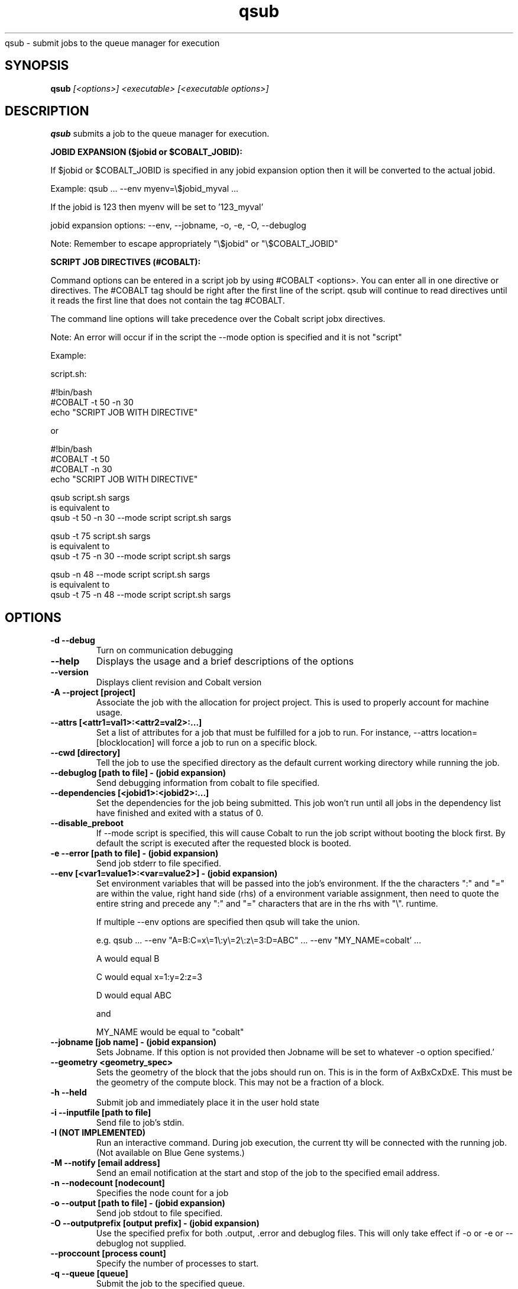 .SH "NAME"
.TH "qsub" 1
qsub \- submit jobs to the queue manager for execution
.SH "SYNOPSIS"
.B qsub 
.I [<options>] <executable> [<executable options>]
.SH "DESCRIPTION"
.PP
.B qsub
submits a job to the queue manager for execution. 

.B JOBID EXPANSION ($jobid or $COBALT_JOBID):

If $jobid or $COBALT_JOBID is specified in any jobid expansion option 
then it will be converted to the actual jobid. 

Example: qsub ... --env myenv=\\$jobid_myval ... 

If the jobid is 123 then myenv will be set to '123_myval'

jobid expansion options: --env, --jobname, -o, -e, -O, --debuglog

Note: Remember to escape appropriately "\\$jobid" or "\\$COBALT_JOBID" 

.B SCRIPT JOB DIRECTIVES (#COBALT):

Command options can be entered in a script job by using #COBALT <options>.
You can enter all in one directive or directives.
The #COBALT tag should be right after the first line of the script.
qsub will continue to read directives until it reads the first line that 
does not contain the tag #COBALT.

The command line options will take precedence over the Cobalt script jobx
directives.

Note: An error will occur if in the script the --mode option 
is specified and it is not "script"

Example: 

  script.sh:
     
    #!bin/bash
    #COBALT -t 50 -n 30
    echo "SCRIPT JOB WITH DIRECTIVE"

  or

    #!bin/bash
    #COBALT -t 50 
    #COBALT -n 30
    echo "SCRIPT JOB WITH DIRECTIVE"

  qsub script.sh sargs 
  is equivalent to 
  qsub -t 50 -n 30 --mode script script.sh sargs

  qsub -t 75 script.sh sargs 
  is equivalent to 
  qsub -t 75 -n 30 --mode script script.sh sargs

  qsub -n 48 --mode script script.sh sargs 
  is equivalent to 
  qsub -t 75 -n 48 --mode script script.sh sargs

.SH "OPTIONS"
.TP
.B \-d \-\-debug
Turn on communication debugging
.TP
.B \-\-help
Displays the usage and a brief descriptions of the options
.TP
.B \-\-version
Displays client revision and Cobalt version
.TP
.B \-A \-\-project [project]
Associate the job with the allocation for project project. This is
used to properly account for machine usage. 
.TP
.B \-\-attrs [<attr1=val1>:<attr2=val2>:...]
Set a list of attributes for a job that must be fulfilled for a job to run.  
For instance, --attrs location=[blocklocation] will force a job to run on a 
specific block.
.TP
.B \-\-cwd [directory]
Tell the job to use the specified directory as the default current working directory
while running the job.
.TP
.B \-\-debuglog [path to file] - (jobid expansion)
Send debugging information from cobalt to file specified.
.TP
.B \-\-dependencies [<jobid1>:<jobid2>:...]
Set the dependencies for the job being submitted.  This job won't run until 
all jobs in the dependency list have finished and exited with a status of 0.
.TP
.B \-\-disable_preboot
If --mode script is specified, this will cause Cobalt to run the job script without
booting the block first.  By default the script is executed after the requested block is booted.
.TP
.B \-e \-\-error [path to file] - (jobid expansion)
Send job stderr to file specified.
.TP
.B \-\-env [<var1=value1>:<var=value2>] - (jobid expansion)
Set environment variables that will be passed into the job's environment.
If the the characters ":" and "=" are within the value, right hand side (rhs) of a environment variable assignment,
then need to quote the entire string and precede any ":" and "=" characters that are in the rhs with "\\". 
runtime. 

If multiple \-\-env options are specified then qsub will take the union.

e.g. qsub ... --env "A=B:C=x\\=1\\:y\\=2\\:z\\=3:D=ABC" ... --env "MY_NAME=cobalt' ...

A would equal B

C would equal x=1:y=2:z=3

D would equal ABC

and

MY_NAME would be equal to "cobalt"

.TP
.B \-\-jobname [job name] - (jobid expansion)
Sets Jobname. If this option is not provided then Jobname will be set to whatever -o option specified.'
.TP
.B \-\-geometry <geometry_spec>
Sets the geometry of the block that the jobs should run on.  This is in
the form of AxBxCxDxE.  This must be the geometry of the compute block.
This may not be a fraction of a block.
.TP
.B \-h \-\-held
Submit job and immediately place it in the user hold state
.TP
.B \-i \-\-inputfile [path to file]
Send file to job's stdin.
.TP
.B \-I (NOT IMPLEMENTED)
Run an interactive command. During job execution, the current tty will
be connected with the running job. (Not available on Blue Gene systems.)
.TP 
.B \-M \-\-notify [email address]
Send an email notification at the start and stop of the job to the
specified email address.
.TP
.B \-n \-\-nodecount [nodecount]
Specifies the node count for a job
.TP
.B \-o \-\-output [path to file] - (jobid expansion)
Send job stdout to file specified.
.TP
.B \-O \-\-outputprefix [output prefix] - (jobid expansion)
Use the specified prefix for both .output, .error and debuglog files. This will only take effect if \-o or \-e or \-\-debuglog not supplied. 
.TP
.B \-\-proccount [process count]
Specify the number of processes to start.
.TP
.B \-q \-\-queue [queue] 
Submit the job to the specified queue.
.TP
.B \-\-run_users \-\-user_list [<user1>:<user2>:...]
Sets a colon-separated list of users for the job being submitted.  All users
in this list will be able to execute cobalt commands to control the job. The 
submitting user is always able to run commands on a submitted job.
.TP
.B \-\-run_project
Appends the list of users in a project to the list of users authorized to run
commands on the submitted job. 
.TP
.B \-u \-\-umask
set umask: octal number default(022)
.TP
.B \-t \-\-time [wallclock time] 
Specify the runtime for a job. If the job runs over this limit, it will be 
killed. The time may be specified as eitehr an integer number of minutes or a 
colon-delimited value of the format: HH:MM:SS.
.TP


.SH "BLUEGENE OPTIONS"
.TP 
The following commands are only valid on IBM BlueGene architecture platforms.
.TP
.B \-\-kernel [kernel profile]
Run the job with the specified kernel profile.
.TP
.B \-K \-\-kerneloptions [kernel options]
Run the job with the specified kernel options (equivalent to 
.Impirun -kernel_options 
on Blue Gene/L).
.TP
.B \-\-ion_kernel [kernel profile]
Run the job with the specified IO Node kernel profile. (BlueGene/Q only)
.TP
.B \-\-ion_kerneloptions [kernel options]
Run the job with the specified IO Node kernel options.  (BlueGene/Q only)
.TP
.B \-\-mode [mode]
This is a platform-dependent setting that controls the execution mode of the 
submitted job and the division of cores and memory on the compute nodes.  
Valid values are dependent on the specific BlueGene platform:
.TP
BG/L: Valid values are "co" (coprocessor),"vn" (virtual node) and "script".  
      The default is co.
.TP
BG/P: Valid values are "smp", "dual", "vn" and "script".   "smp", "dual" and 
      "vn" correspond to the modes within mpirun. The default is "smp" 
.TP
BG/Q: Valid values are "c1","c2","c4","c8","c16","c32","c64", and "script".  
      The c(n) modes correspond to the "ranks-per-node" flag of runjob and 
      governs the MPI ranks started per node on the compute nodes.  Node memory
      is divided evenly between all processes.  n/64 threads will be available 
      to each MPI process as well. If this option is not set the default is "c1"
.TP
On all platforms, the "script" mode causes the job to be routed through the 
script-forker, and will allow the execution of script jobs
allows the user to  

.SH "NOTE"
The only thing printed to STDOUT is the jobid, any other error or informational messages are printed to STDERR.
.SH "SEE ALSO"
.BR qstat (1),
.BR qdel (1),
.BR qhold (1),
.BR qrls (1),
.BR qalter (1),
.BR qmove (1),
.BR cqm (1),
.BR cqwait (1)
.SH "BUGS"
